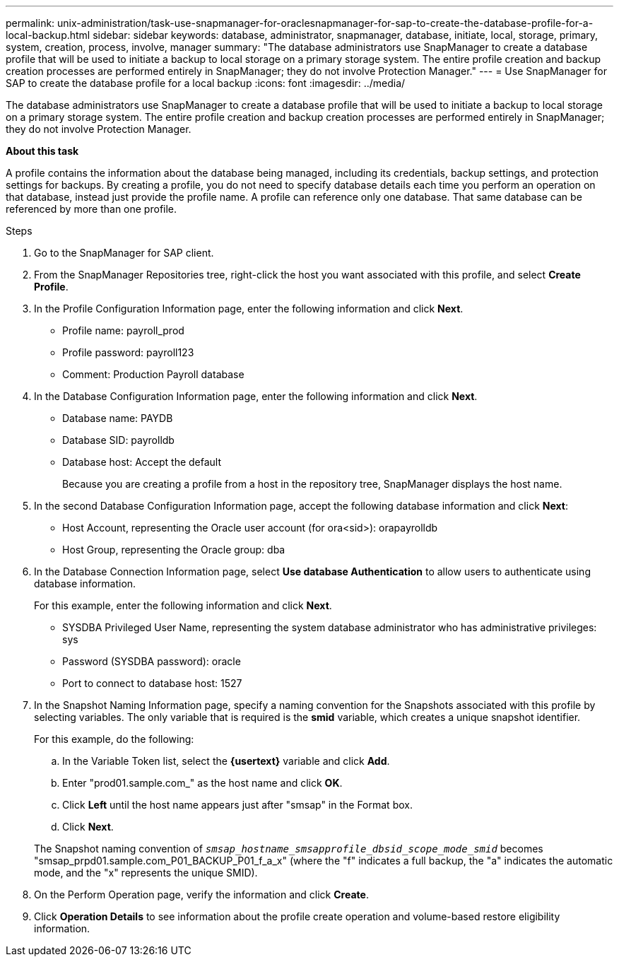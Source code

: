 ---
permalink: unix-administration/task-use-snapmanager-for-oraclesnapmanager-for-sap-to-create-the-database-profile-for-a-local-backup.html
sidebar: sidebar
keywords: database, administrator, snapmanager, database, initiate, local, storage, primary, system, creation, process, involve, manager
summary: "The database administrators use SnapManager to create a database profile that will be used to initiate a backup to local storage on a primary storage system. The entire profile creation and backup creation processes are performed entirely in SnapManager; they do not involve Protection Manager."
---
= Use SnapManager for SAP to create the database profile for a local backup
:icons: font
:imagesdir: ../media/

[.lead]
The database administrators use SnapManager to create a database profile that will be used to initiate a backup to local storage on a primary storage system. The entire profile creation and backup creation processes are performed entirely in SnapManager; they do not involve Protection Manager.

*About this task*

A profile contains the information about the database being managed, including its credentials, backup settings, and protection settings for backups. By creating a profile, you do not need to specify database details each time you perform an operation on that database, instead just provide the profile name. A profile can reference only one database. That same database can be referenced by more than one profile.

.Steps

. Go to the SnapManager for SAP client.
. From the SnapManager Repositories tree, right-click the host you want associated with this profile, and select *Create Profile*.
. In the Profile Configuration Information page, enter the following information and click *Next*.
 ** Profile name: payroll_prod
 ** Profile password: payroll123
 ** Comment: Production Payroll database
. In the Database Configuration Information page, enter the following information and click *Next*.
 ** Database name: PAYDB
 ** Database SID: payrolldb
 ** Database host: Accept the default
+
Because you are creating a profile from a host in the repository tree, SnapManager displays the host name.
. In the second Database Configuration Information page, accept the following database information and click *Next*:
 ** Host Account, representing the Oracle user account (for ora<sid>): orapayrolldb
 ** Host Group, representing the Oracle group: dba
. In the Database Connection Information page, select *Use database Authentication* to allow users to authenticate using database information.
+
For this example, enter the following information and click *Next*.

 ** SYSDBA Privileged User Name, representing the system database administrator who has administrative privileges: sys
 ** Password (SYSDBA password): oracle
 ** Port to connect to database host: 1527

. In the Snapshot Naming Information page, specify a naming convention for the Snapshots associated with this profile by selecting variables. The only variable that is required is the *smid* variable, which creates a unique snapshot identifier.
+
For this example, do the following:

 .. In the Variable Token list, select the *\{usertext}* variable and click *Add*.
 .. Enter "prod01.sample.com_" as the host name and click *OK*.
 .. Click *Left* until the host name appears just after "smsap" in the Format box.
 .. Click *Next*.

+
The Snapshot naming convention of `_smsap_hostname_smsapprofile_dbsid_scope_mode_smid_` becomes "smsap_prpd01.sample.com_P01_BACKUP_P01_f_a_x" (where the "f" indicates a full backup, the "a" indicates the automatic mode, and the "x" represents the unique SMID).

. On the Perform Operation page, verify the information and click *Create*.
. Click *Operation Details* to see information about the profile create operation and volume-based restore eligibility information.
